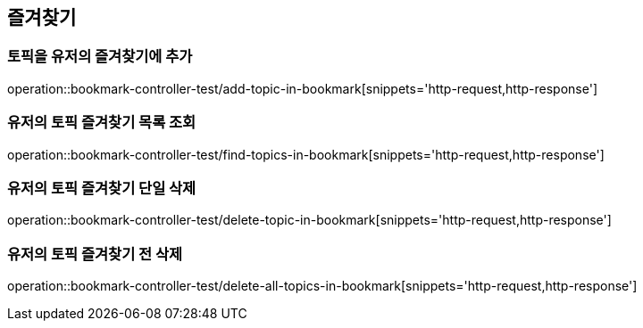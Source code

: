 == 즐겨찾기

=== 토픽을 유저의 즐겨찾기에 추가

operation::bookmark-controller-test/add-topic-in-bookmark[snippets='http-request,http-response']

=== 유저의 토픽 즐겨찾기 목록 조회

operation::bookmark-controller-test/find-topics-in-bookmark[snippets='http-request,http-response']

=== 유저의 토픽 즐겨찾기 단일 삭제
operation::bookmark-controller-test/delete-topic-in-bookmark[snippets='http-request,http-response']

=== 유저의 토픽 즐겨찾기 전 삭제
operation::bookmark-controller-test/delete-all-topics-in-bookmark[snippets='http-request,http-response']
